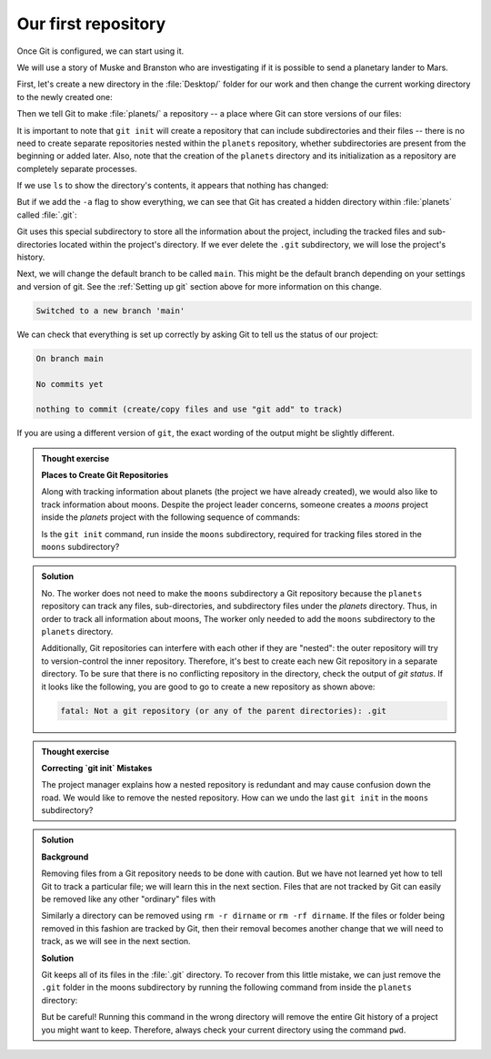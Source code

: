 Our first repository
--------------------

Once Git is configured, we can start using it.

We will use a story of Muske and Branston who are investigating if it
is possible to send a planetary lander to Mars. 

First, let's create a new directory in the :file:`Desktop/` folder for our work and then change the current working directory to the newly created one:

.. code-block:: bash
   :caption: |cli|

   cd ~/Desktop
   mkdir planets
   cd planets

Then we tell Git to make :file:`planets/` a repository -- a place where Git can store versions of our files:


.. code-block:: bash
   :caption: |cli|

   git init

It is important to note that ``git init`` will create a repository that
can include subdirectories and their files -- there is no need to create
separate repositories nested within the ``planets`` repository, whether
subdirectories are present from the beginning or added later. Also, note
that the creation of the ``planets`` directory and its initialization as a
repository are completely separate processes.

If we use ``ls`` to show the directory's contents,
it appears that nothing has changed:

.. code-block:: bash
   :caption: |cli|

   ls

But if we add the ``-a`` flag to show everything,
we can see that Git has created a hidden directory within :file:`planets` called :file:`.git`:

.. code-block:: bash
   :caption: |cli|
 
   ls -a

.. code-block:: output
   :caption: |cli|

   .    ..    .git

Git uses this special subdirectory to store all the information about the project, 
including the tracked files and sub-directories located within the project's directory.
If we ever delete the ``.git`` subdirectory, we will lose the project's history.

Next, we will change the default branch to be called ``main``.
This might be the default branch depending on your settings and version
of git. See the :ref:`Setting up git` section above for more information on this change.

.. code-block:: bash
   :caption: |cli|
   
   git checkout -b main

.. code-block:: output
   
    Switched to a new branch 'main'


We can check that everything is set up correctly
by asking Git to tell us the status of our project:

.. code-block:: bash
   :caption: |cli|

   git status

.. code-block:: output

    On branch main
    
    No commits yet
    
    nothing to commit (create/copy files and use "git add" to track)

If you are using a different version of ``git``, the exact
wording of the output might be slightly different.

.. admonition:: Thought exercise

  **Places to Create Git Repositories**

  Along with tracking information about planets (the project we have already created), 
  we would also like to track information about moons.
  Despite the project leader concerns, someone creates a `moons` project inside the `planets` 
  project with the following sequence of commands:
  
  .. code-block:: bash
    :caption: |cli|

    cd ~/Desktop   # return to Desktop directory
    cd planets     # go into planets directory, which is already a Git repository
    ls -a          # ensure the .git subdirectory is still present in the planets directory
    mkdir moons    # make a subdirectory planets/moons
    cd moons       # go into moons subdirectory
    git init       # make the moons subdirectory a Git repository
    ls -a          # ensure the .git subdirectory is present indicating we have created a new Git repository


  Is the ``git init`` command, run inside the ``moons`` subdirectory, required for 
  tracking files stored in the ``moons`` subdirectory?


.. admonition:: Solution
    :class: toggle

    No. The worker does not need to make the ``moons`` subdirectory a Git repository 
    because the ``planets`` repository can track any files, sub-directories, and 
    subdirectory files under the `planets` directory.  Thus, in order to track 
    all information about moons, The worker only needed to add the ``moons`` subdirectory
    to the ``planets`` directory.
 
    Additionally, Git repositories can interfere with each other if they are "nested":
    the outer repository will try to version-control
    the inner repository. Therefore, it's best to create each new Git
    repository in a separate directory. To be sure that there is no conflicting
    repository in the directory, check the output of `git status`. If it looks
    like the following, you are good to go to create a new repository as shown
    above:

    .. code-block:: bash
        :caption: |cli|

        git status

    .. code-block:: output

        fatal: Not a git repository (or any of the parent directories): .git

.. admonition:: Thought exercise

  **Correcting `git init` Mistakes**
  
  The project manager explains how a nested repository is redundant and may cause confusion
  down the road. We would like to remove the nested repository. How can we undo 
  the last ``git init`` in the ``moons`` subdirectory?

.. admonition:: Solution
   :class: toggle
 
   **Background**
   
   Removing files from a Git repository needs to be done with caution. But we have not learned 
   yet how to tell Git to track a particular file; we will learn this in the next section. Files 
   that are not tracked by Git can easily be removed like any other "ordinary" files with

   .. code-block:: bash
      :caption: |cli|
   
      rm filename

   Similarly a directory can be removed using ``rm -r dirname`` or ``rm -rf dirname``.
   If the files or folder being removed in this fashion are tracked by Git, then their removal 
   becomes another change that we will need to track, as we will see in the next section.

   **Solution**
   
   Git keeps all of its files in the :file:`.git` directory.
   To recover from this little mistake, we can just remove the ``.git``
   folder in the moons subdirectory by running the following command from inside the ``planets`` directory:

   .. code-block:: bash
      :caption: |cli|
   
      rm -rf moons/.git

   But be careful! Running this command in the wrong directory will remove
   the entire Git history of a project you might want to keep.
   Therefore, always check your current directory using the command ``pwd``.

